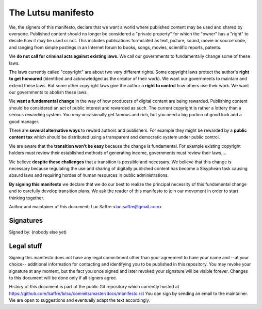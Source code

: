===================
The Lutsu manifesto
===================

We, the signers of this manifesto, declare that we want a world where published
content may be used and shared by everyone.  Published content should no longer
be considered a "private property" for which the "owner" has a "right" to
decide how it may be used or not.  This includes publications formulated as
text, picture, sound, movie or source code, and ranging from simple postings in
an Internet forum to books, songs, movies, scientific reports, patents.

We **do not call for criminal acts against existing laws**. We call our
governments to fundamentally change some of these laws.

The laws currently called "copyright" are about two very different rights. Some
copyright laws protect the author's **right to get honoured** (identified and
acknowledged as the creator of their work).  We want our governments to
maintain and extend these laws. But some other copyright laws give the author a
**right to control** how others use their work. We want our governments to
abolish these laws.

We **want a fundamental change** in the way of how producers of digital content
are being rewarded. Publishing content should be considered an act of public
interest and rewarded as such.  The current copyright is rather a lottery than
a serious rewarding system. You *may* occasionally get famous and rich, but you
need a big portion of good luck and a good manager.

There are **several alternative ways** to reward authors and publishers. For
example they might be rewarded by a **public content tax** which should be
distributed using a transparent and democratic system under public control.

We are aware that the **transition won't be easy** because the change is
fundamental.  For example existing copyright holders must review their
established methods of generating income, governments must review their
laws,...

We believe **despite these challenges** that a transition is possible and
necessary.  We believe that this change is necessary because regulating the
use and sharing of digitally published content has become a Sisyphean task
causing absurd laws and requiring hordes of human resources in public
administrations.

**By signing this manifesto** we declare that we do our best to realize the
principal necessity of this fundamental change and to carefully develop
transition plans.  We ask the reader of this manifesto to join our movement in
order to start thinking together.

Author and maintainer of this document: Luc Saffre <luc.saffre@gmail.com>

Signatures
==========

Signed by: (nobody else yet)

Legal stuff
===========

Signing this manifesto does not have any legal commitment other than your
agreement to have your name and --at your choice-- additional information for
contacting and identifying you to be published in this repository. You may
revoke your signature at any moment, but the fact you once signed and later
revoked your signature will be visible forever. Changes to this document will
be done only if all signers agree.

History of this document is part of the public Git repository which currently
hosted at https://github.com/lsaffre/lutsu/commits/master/docs/manifesto.rst
You can sign by sending an email to the maintainer. We are open to suggestions
and eventually adapt the text accordingly.


